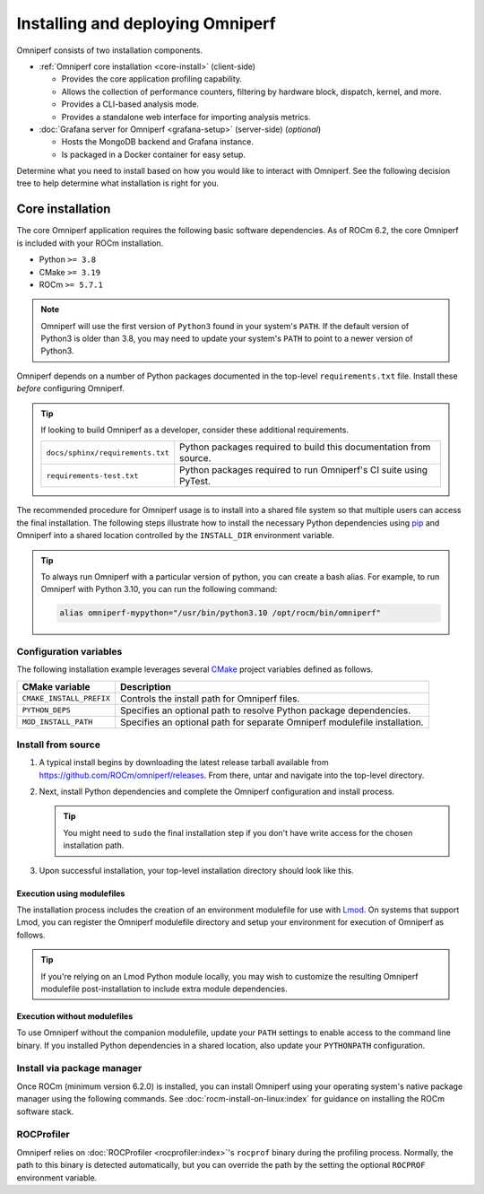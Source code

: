 .. meta::
   :description: Omniperf installation and deployment
   :keywords: Omniperf, ROCm, profiler, tool, Instinct, accelerator, AMD,
              install, deploy, Grafana, client, configuration, modulefiles

*********************************
Installing and deploying Omniperf
*********************************

Omniperf consists of two installation components.

* :ref:`Omniperf core installation <core-install>` (client-side)

  * Provides the core application profiling capability.
  * Allows the collection of performance counters, filtering by hardware
    block, dispatch, kernel, and more.
  * Provides a CLI-based analysis mode.
  * Provides a standalone web interface for importing analysis metrics.

* :doc:`Grafana server for Omniperf <grafana-setup>` (server-side) (*optional*)

  * Hosts the MongoDB backend and Grafana instance.
  * Is packaged in a Docker container for easy setup.

Determine what you need to install based on how you would like to interact with
Omniperf. See the following decision tree to help determine what installation is
right for you.

.. image:: ../data/install/install-decision-tree.png
   :align: center
   :alt: Decision tree for installing and deploying Omniperf
   :width: 800

.. _core-install:

Core installation
=================

The core Omniperf application requires the following basic software
dependencies. As of ROCm 6.2, the core Omniperf is included with your ROCm
installation.

* Python ``>= 3.8``
* CMake ``>= 3.19``
* ROCm ``>= 5.7.1``

.. note::

   Omniperf will use the first version of ``Python3`` found in your system's
   ``PATH``. If the default version of Python3 is older than 3.8, you may need to
   update your system's ``PATH`` to point to a newer version of Python3.

Omniperf depends on a number of Python packages documented in the top-level
``requirements.txt`` file. Install these *before* configuring Omniperf.

.. tip::

   If looking to build Omniperf as a developer, consider these additional
   requirements.

   .. list-table::

       * - ``docs/sphinx/requirements.txt``
         - Python packages required to build this documentation from source.

       * - ``requirements-test.txt``
         - Python packages required to run Omniperf's CI suite using PyTest.

The recommended procedure for Omniperf usage is to install into a shared file
system so that multiple users can access the final installation. The
following steps illustrate how to install the necessary Python dependencies
using `pip <https://packaging.python.org/en/latest/>`_ and Omniperf into a
shared location controlled by the ``INSTALL_DIR`` environment variable.

.. tip::

   To always run Omniperf with a particular version of python, you can create a
   bash alias. For example, to run Omniperf with Python 3.10, you can run the
   following command:

   .. code-block:: shell

      alias omniperf-mypython="/usr/bin/python3.10 /opt/rocm/bin/omniperf"

.. _core-install-cmake-vars:

Configuration variables
-----------------------
The following installation example leverages several
`CMake <https://cmake.org/cmake/help/latest>`_ project variables defined as
follows.

.. list-table::
    :header-rows: 1

    * - CMake variable
      - Description

    * - ``CMAKE_INSTALL_PREFIX``
      - Controls the install path for Omniperf files.

    * - ``PYTHON_DEPS``
      - Specifies an optional path to resolve Python package dependencies.

    * - ``MOD_INSTALL_PATH``
      - Specifies an optional path for separate Omniperf modulefile installation.

.. _core-install-steps:

Install from source
-------------------

#. A typical install begins by downloading the latest release tarball available
   from `<https://github.com/ROCm/omniperf/releases>`__. From there, untar and
   navigate into the top-level directory.

   ..
      {{ config.version }} substitutes the Omniperf version in ../conf.py

   .. datatemplate:nodata::

      .. code-block:: shell

         tar xfz omniperf-v{{ config.version }}.tar.gz
         cd omniperf-v{{ config.version }}

#. Next, install Python dependencies and complete the Omniperf configuration and
   install process.

   .. datatemplate:nodata::

      .. code-block:: shell

         # define top-level install path
         export INSTALL_DIR=<your-top-level-desired-install-path>

         # install python deps
         python3 -m pip install -t ${INSTALL_DIR}/python-libs -r requirements.txt

         # configure Omniperf for shared install
         mkdir build
         cd build
         cmake -DCMAKE_INSTALL_PREFIX=${INSTALL_DIR}/{{ config.version }} \
                 -DPYTHON_DEPS=${INSTALL_DIR}/python-libs \
                 -DMOD_INSTALL_PATH=${INSTALL_DIR}/modulefiles/omniperf ..

         # install
         make install

   .. tip::

      You might need to ``sudo`` the final installation step if you don't have
      write access for the chosen installation path.

#. Upon successful installation, your top-level installation directory should
   look like this.

   .. datatemplate:nodata::

      .. code-block:: shell

         $ ls $INSTALL_DIR
         modulefiles  {{ config.version }}  python-libs

.. _core-install-modulefiles:

Execution using modulefiles
^^^^^^^^^^^^^^^^^^^^^^^^^^^

The installation process includes the creation of an environment modulefile for
use with `Lmod <https://lmod.readthedocs.io>`_. On systems that support Lmod,
you can register the Omniperf modulefile directory and setup your environment
for execution of Omniperf as follows.

.. datatemplate:nodata::

   .. code-block:: shell

      $ module use $INSTALL_DIR/modulefiles
      $ module load omniperf
      $ which omniperf
      /opt/apps/omniperf/{{ config.version }}/bin/omniperf

      $ omniperf --version
      ROC Profiler:   /opt/rocm-5.1.0/bin/rocprof

      omniperf (v{{ config.version }})

.. tip::

   If you're relying on an Lmod Python module locally, you may wish to customize
   the resulting Omniperf modulefile post-installation to include extra
   module dependencies.

Execution without modulefiles
^^^^^^^^^^^^^^^^^^^^^^^^^^^^^

To use Omniperf without the companion modulefile, update your ``PATH``
settings to enable access to the command line binary. If you installed Python
dependencies in a shared location, also update your ``PYTHONPATH``
configuration.

.. datatemplate:nodata::

   .. code-block:: shell

      export PATH=$INSTALL_DIR/{{ config.version }}/bin:$PATH
      export PYTHONPATH=$INSTALL_DIR/python-libs

.. _core-install-package:

Install via package manager
---------------------------

Once ROCm (minimum version 6.2.0) is installed, you can install Omniperf using
your operating system's native package manager using the following commands.
See :doc:`rocm-install-on-linux:index` for guidance on installing the ROCm
software stack.

.. tab-set::

   .. tab-item:: Ubuntu

      .. code-block:: shell

         $ sudo apt install omniperf
         $ python3 -m pip install -r /opt/rocm/libexec/omniperf/requirements.txt

   .. tab-item:: Red Hat Enterprise Linux

      .. code-block:: shell

         $ sudo dnf install omniperf
         $ python3 -m pip install -r /opt/rocm/libexec/omniperf/requirements.txt

   .. tab-item:: SUSE Linux Enterprise Server

      .. code-block:: shell

         $ sudo zypper install omniperf
         $ python3 -m pip install -r /opt/rocm/libexec/omniperf/requirements.txt

.. _core-install-rocprof-var:

ROCProfiler
-----------

Omniperf relies on :doc:`ROCProfiler <rocprofiler:index>`'s ``rocprof`` binary
during the profiling process. Normally, the path to this binary is detected
automatically, but you can override the path by the setting the optional
``ROCPROF`` environment variable.

